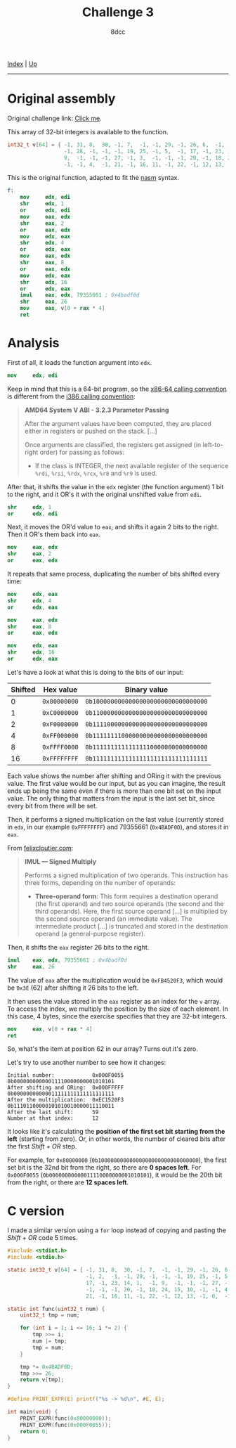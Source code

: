 #+TITLE: Challenge 3
#+AUTHOR: 8dcc
#+OPTIONS: toc:nil
#+STARTUP: showeverything
#+HTML_HEAD: <link rel="stylesheet" type="text/css" href="../css/main.css" />

[[file:../index.org][Index]] | [[file:index.org][Up]]

-----

#+TOC: headlines 2

* Original assembly

Original challenge link: [[https://challenges.re/3/][Click me]].

This array of 32-bit integers is available to the function.

#+begin_src C
int32_t v[64] = { -1, 31, 8,  30, -1, 7,  -1, -1, 29, -1, 26, 6,  -1, -1, 2,  -1,
                  -1, 28, -1, -1, -1, 19, 25, -1, 5,  -1, 17, -1, 23, 14, 1,  -1,
                  9,  -1, -1, -1, 27, -1, 3,  -1, -1, -1, 20, -1, 18, 24, 15, 10,
                  -1, -1, 4,  -1, 21, -1, 16, 11, -1, 22, -1, 12, 13, -1, 0,  -1 };
#+end_src

This is the original function, adapted to fit the [[https://www.nasm.us/][nasm]] syntax.

#+begin_src nasm
f:
    mov     edx, edi
    shr     edx, 1
    or      edx, edi
    mov     eax, edx
    shr     eax, 2
    or      eax, edx
    mov     edx, eax
    shr     edx, 4
    or      edx, eax
    mov     eax, edx
    shr     eax, 8
    or      eax, edx
    mov     edx, eax
    shr     edx, 16
    or      edx, eax
    imul    eax, edx, 79355661 ; 0x4badf0d
    shr     eax, 26
    mov     eax, v[0 + rax * 4]
    ret
#+end_src

* Analysis

First of all, it loads the function argument into =edx=.

#+begin_src nasm
mov     edx, edi
#+end_src

Keep in mind that this is a 64-bit program, so the [[https://raw.githubusercontent.com/wiki/hjl-tools/x86-psABI/x86-64-psABI-1.0.pdf][x86-64 calling convention]] is
different from the [[https://www.sco.com/developers/devspecs/abi386-4.pdf][i386 calling convention]]:

#+begin_quote
*AMD64 System V ABI - 3.2.3 Parameter Passing*

After the argument values have been computed, they are placed either in
registers or pushed on the stack. [...]

Once arguments are classified, the registers get assigned (in left-to-right
order) for passing as follows:

- If the class is INTEGER, the next available register of the sequence =%rdi=,
  =%rsi=, =%rdx=, =%rcx=, =%r8= and =%r9= is used.
#+end_quote

After that, it shifts the value in the =edx= register (the function argument) 1
bit to the right, and it OR's it with the original unshifted value from =edi=.

#+begin_src nasm
shr     edx, 1
or      edx, edi
#+end_src

Next, it moves the OR'd value to =eax=, and shifts it again 2 bits to the
right. Then it OR's them back into =eax=.

#+begin_src nasm
mov     eax, edx
shr     eax, 2
or      eax, edx
#+end_src

It repeats that same process, duplicating the number of bits shifted every time:

#+begin_src nasm
mov     edx, eax
shr     edx, 4
or      edx, eax

mov     eax, edx
shr     eax, 8
or      eax, edx

mov     edx, eax
shr     edx, 16
or      edx, eax
#+end_src

Let's have a look at what this is doing to the bits of our input:

| Shifted | Hex value  | Binary value                       |
|---------+------------+------------------------------------|
|       0 | =0x80000000= | =0b10000000000000000000000000000000= |
|       1 | =0xC0000000= | =0b11000000000000000000000000000000= |
|       2 | =0xF0000000= | =0b11110000000000000000000000000000= |
|       4 | =0xFF000000= | =0b11111111000000000000000000000000= |
|       8 | =0xFFFF0000= | =0b11111111111111110000000000000000= |
|      16 | =0xFFFFFFFF= | =0b11111111111111111111111111111111= |

Each value shows the number after shifting and ORing it with the previous
value. The first value would be our input, but as you can imagine, the result
ends up being the same even if there is more than one bit set on the input
value. The only thing that matters from the input is the last set bit, since
every bit from there will be set.

[[file:../img/slomo.gif]]

Then, it performs a signed multiplication on the last value (currently stored
in =edx=, in our example =0xFFFFFFFF=) and 79355661 (=0x4BADF0D=), and stores it in
=eax=.

From [[https://www.felixcloutier.com/x86/imul][felixcloutier.com]]:

#+begin_quote
*IMUL — Signed Multiply*

Performs a signed multiplication of two operands. This instruction has three
forms, depending on the number of operands:
- *Three-operand form*: This form requires a destination operand (the first
  operand) and two source operands (the second and the third operands). Here,
  the first source operand [...] is multiplied by the second source operand (an
  immediate value). The intermediate product [...] is truncated and stored in
  the destination operand (a general-purpose register).
#+end_quote

Then, it shifts the =eax= register 26 bits to the right.

#+begin_src nasm
imul    eax, edx, 79355661 ; 0x4badf0d
shr     eax, 26
#+end_src

The value of =eax= after the multiplication would be =0xFB4520F3=, which would be
=0x3E= (62) after shifting it 26 bits to the left.

It then uses the value stored in the =eax= register as an index for the =v=
array. To access the index, we multiply the position by the size of each
element. In this case, 4 bytes, since the exercise specifies that they are
32-bit integers.

#+begin_src nasm
mov     eax, v[0 + rax * 4]
ret
#+end_src

So, what's the item at position 62 in our array? Turns out it's zero.

Let's try to use another number to see how it changes:

#+begin_example
Initial number:            0x000F0055  0b00000000000011110000000001010101
After shifting and ORing:  0x000FFFFF  0b00000000000011111111111111111111
After the multiplication:  0xEC1520F3  0b11101100000101010010000011110011
After the last shift:      59
Number at that index:      12
#+end_example

It looks like it's calculating the *position of the first set bit starting from
the left* (starting from zero). Or, in other words, the number of cleared bits
after the first /Shift + OR/ step.

For example, for =0x80000000= (=0b10000000000000000000000000000000=), the first set
bit is the 32nd bit from the right, so there are *0 spaces left*. For =0x000F0055=
(=0b00000000000011110000000001010101=), it would be the 20th bit from the right,
or there are *12 spaces left*.

* C version

I made a similar version using a =for= loop instead of copying and pasting the
/Shift + OR/ code 5 times.

#+begin_src C :results output
#include <stdint.h>
#include <stdio.h>

static int32_t v[64] = { -1, 31, 8,  30, -1, 7,  -1, -1, 29, -1, 26, 6,  -1,
                         -1, 2,  -1, -1, 28, -1, -1, -1, 19, 25, -1, 5,  -1,
                         17, -1, 23, 14, 1,  -1, 9,  -1, -1, -1, 27, -1, 3,
                         -1, -1, -1, 20, -1, 18, 24, 15, 10, -1, -1, 4,  -1,
                         21, -1, 16, 11, -1, 22, -1, 12, 13, -1, 0,  -1 };

static int func(uint32_t num) {
    uint32_t tmp = num;

    for (int i = 1; i <= 16; i *= 2) {
        tmp >>= i;
        num |= tmp;
        tmp = num;
    }

    tmp *= 0x4BADF0D;
    tmp >>= 26;
    return v[tmp];
}

#define PRINT_EXPR(E) printf("%s -> %d\n", #E, E);

int main(void) {
    PRINT_EXPR(func(0x80000000));
    PRINT_EXPR(func(0x000F0055));
    return 0;
}
#+end_src

#+RESULTS:
: func(0x80000000) -> 0
: func(0x000F0055) -> 12
